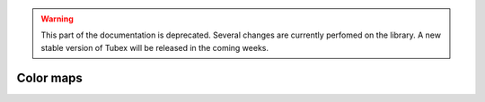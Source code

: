.. _sec-manual-colormaps-label:

.. warning::
  
  This part of the documentation is deprecated. Several changes are currently perfomed on the library.
  A new stable version of Tubex will be released in the coming weeks.

Color maps
==========

